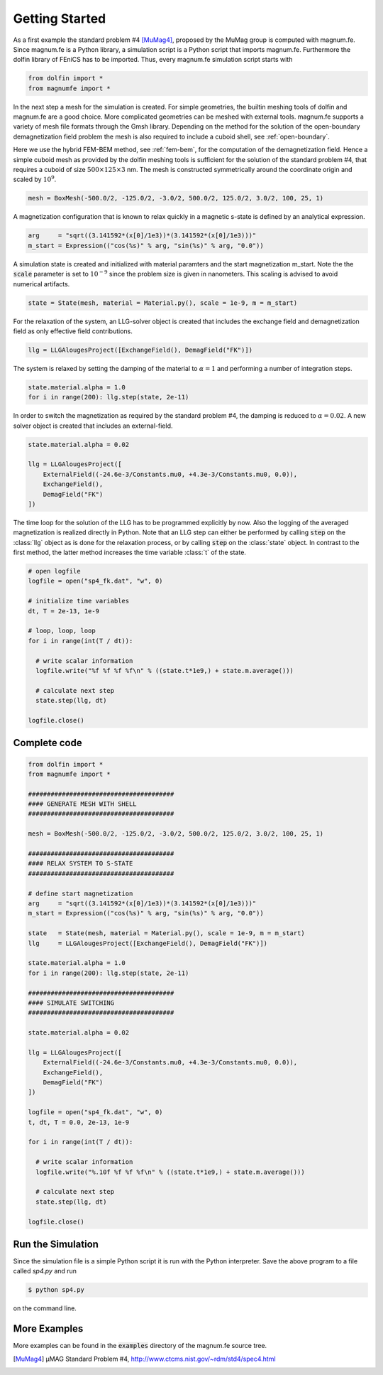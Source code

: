 Getting Started
===============

As a first example the standard problem #4 [MuMag4]_, proposed by the MuMag group is computed with magnum.fe. Since magnum.fe is a Python library, a simulation script is a Python script that imports magnum.fe. Furthermore the dolfin library of FEniCS has to be imported. Thus, every magnum.fe simulation script starts with

.. code:: python

  from dolfin import *
  from magnumfe import *

In the next step a mesh for the simulation is created. For simple geometries, the builtin meshing tools of dolfin and magnum.fe are a good choice. More complicated geometries can be meshed with external tools. magnum.fe supports a variety of mesh file formats through the Gmsh library. Depending on the method for the solution of the open-boundary demagnetization field problem the mesh is also required to include a cuboid shell, see :ref:`open-boundary`.

Here we use the hybrid FEM-BEM method, see :ref:`fem-bem`, for the computation of the demagnetization field. Hence a simple cuboid mesh as provided by the dolfin meshing tools is sufficient for the solution of the standard problem #4, that requires a cuboid of size :math:`500 \times 125 \times 3` nm. The mesh is constructed symmetrically around the coordinate origin and scaled by :math:`10^9`.

.. code:: python

  mesh = BoxMesh(-500.0/2, -125.0/2, -3.0/2, 500.0/2, 125.0/2, 3.0/2, 100, 25, 1)

A magnetization configuration that is known to relax quickly in a magnetic s-state is defined by an analytical expression.

.. code:: python

  arg     = "sqrt((3.141592*(x[0]/1e3))*(3.141592*(x[0]/1e3)))"
  m_start = Expression(("cos(%s)" % arg, "sin(%s)" % arg, "0.0"))

A simulation state is created and initialized with material paramters and the start magnetization m_start. Note the the :code:`scale` parameter is set to :math:`10^{-9}` since the problem size is given in nanometers. This scaling is advised to avoid numerical artifacts.

.. code:: python

  state = State(mesh, material = Material.py(), scale = 1e-9, m = m_start)

For the relaxation of the system, an LLG-solver object is created that includes the exchange field and demagnetization field as only effective field contributions.

.. code:: python

  llg = LLGAlougesProject([ExchangeField(), DemagField("FK")])

The system is relaxed by setting the damping of the material to :math:`\alpha = 1` and performing a number of integration steps.

.. code:: python

  state.material.alpha = 1.0
  for i in range(200): llg.step(state, 2e-11)

In order to switch the magnetization as required by the standard problem #4, the damping is reduced to :math:`\alpha = 0.02`. A new solver object is created that includes an external-field.

.. code:: python

  state.material.alpha = 0.02

  llg = LLGAlougesProject([
      ExternalField((-24.6e-3/Constants.mu0, +4.3e-3/Constants.mu0, 0.0)),
      ExchangeField(),
      DemagField("FK")
  ])

The time loop for the solution of the LLG has to be programmed explicitly by now. Also the logging of the averaged magnetization is realized directly in Python. Note that an LLG step can either be performed by calling :code:`step` on the :class:`llg` object as is done for the relaxation process, or by calling :code:`step` on the :class:`state` object. In contrast to the first method, the latter method increases the time variable :class:`t` of the state.

.. code:: python

  # open logfile
  logfile = open("sp4_fk.dat", "w", 0)

  # initialize time variables
  dt, T = 2e-13, 1e-9

  # loop, loop, loop
  for i in range(int(T / dt)):
    
    # write scalar information
    logfile.write("%f %f %f %f\n" % ((state.t*1e9,) + state.m.average()))

    # calculate next step
    state.step(llg, dt)

  logfile.close()

Complete code
+++++++++++++

.. code:: python

  from dolfin import *
  from magnumfe import *

  #######################################
  #### GENERATE MESH WITH SHELL
  #######################################

  mesh = BoxMesh(-500.0/2, -125.0/2, -3.0/2, 500.0/2, 125.0/2, 3.0/2, 100, 25, 1)

  #######################################
  #### RELAX SYSTEM TO S-STATE
  #######################################

  # define start magnetization
  arg     = "sqrt((3.141592*(x[0]/1e3))*(3.141592*(x[0]/1e3)))"
  m_start = Expression(("cos(%s)" % arg, "sin(%s)" % arg, "0.0"))

  state   = State(mesh, material = Material.py(), scale = 1e-9, m = m_start)
  llg     = LLGAlougesProject([ExchangeField(), DemagField("FK")])

  state.material.alpha = 1.0
  for i in range(200): llg.step(state, 2e-11)

  #######################################
  #### SIMULATE SWITCHING
  #######################################

  state.material.alpha = 0.02

  llg = LLGAlougesProject([
      ExternalField((-24.6e-3/Constants.mu0, +4.3e-3/Constants.mu0, 0.0)),
      ExchangeField(),
      DemagField("FK")
  ])

  logfile = open("sp4_fk.dat", "w", 0)
  t, dt, T = 0.0, 2e-13, 1e-9

  for i in range(int(T / dt)):
    
    # write scalar information
    logfile.write("%.10f %f %f %f\n" % ((state.t*1e9,) + state.m.average()))

    # calculate next step
    state.step(llg, dt)

  logfile.close()
 
Run the Simulation
++++++++++++++++++

Since the simulation file is a simple Python script it is run with the Python interpreter. Save the above program to a file called `sp4.py` and run

.. code::

  $ python sp4.py

on the command line.

More Examples
+++++++++++++

More examples can be found in the :code:`examples` directory of the magnum.fe source tree.


.. [MuMag4] µMAG Standard Problem #4, http://www.ctcms.nist.gov/~rdm/std4/spec4.html

